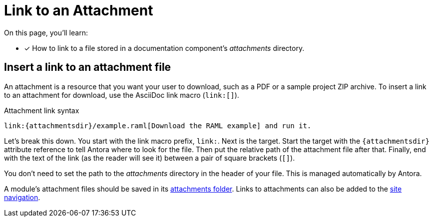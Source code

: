 = Link to an Attachment

On this page, you'll learn:

* [x] How to link to a file stored in a documentation component's [.path]_attachments_ directory.

== Insert a link to an attachment file

An attachment is a resource that you want your user to download, such as a PDF or a sample project ZIP archive.
To insert a link to an attachment for download, use the AsciiDoc link macro (`+link:[]+`).

.Attachment link syntax
[source]
----
link:{attachmentsdir}/example.raml[Download the RAML example] and run it.
----

Let's break this down.
You start with the link macro prefix, `link:`.
Next is the target.
Start the target with the `+{attachmentsdir}+` attribute reference to tell Antora where to look for the file.
Then put the relative path of the attachment file after that.
Finally, end with the text of the link (as the reader will see it) between a pair of square brackets (`+[]+`).

You don't need to set the path to the [.path]_attachments_ directory in the header of your file.
This is managed automatically by Antora.

A module's attachment files should be saved in its xref:ROOT:modules.adoc#attachments-dir[attachments folder].
Links to attachments can also be added to the xref:navigation:link-syntax-and-content.adoc[site navigation].
